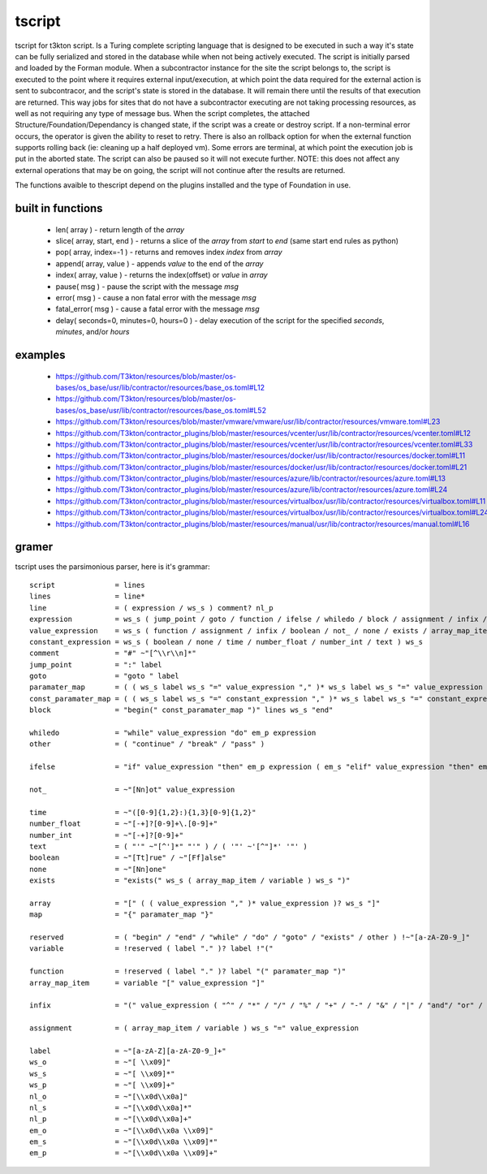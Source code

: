 tscript
=======

tscript for t3kton script.  Is a Turing complete scripting language that is designed
to be executed in such a way it's state can be fully serialized and stored in the
database while when not being actively executed.  The script is initially
parsed and loaded by the Forman module.  When a subcontractor instance for the
site the script belongs to, the script is executed to the point where it requires
external input/execution, at which point the data required for the external
action is sent to subcontracor, and the script's state is stored in the database.
It will remain there until the results of that execution are returned.  This way
jobs for sites that do not have a subcontractor executing are not taking processing
resources, as well as not requiring any type of message bus.  When the script
completes, the attached Structure/Foundation/Dependancy is changed state, if the
script was a create or destroy script.  If a non-terminal error occurs, the operator
is given the ability to reset to retry.  There is also an rollback option for
when the external function supports rolling back (ie: cleaning up a half deployed
vm).  Some errors are terminal, at which point the execution job is put in the
aborted state.  The script can also be paused so it will not execute further.
NOTE: this does not affect any external operations that may be on going, the script
will not continue after the results are returned.

The functions avaible to thescript depend on the plugins installed and the type
of Foundation in use.


built in functions
------------------

 * len( array ) - return length of the `array`
 * slice( array, start, end ) - returns a slice of the `array` from `start` to `end` (same start end rules as python)
 * pop( array, index=-1 ) - returns and removes index `index` from `array`
 * append( array, value ) - appends `value` to the end of the `array`
 * index( array, value ) - returns the index(offset) or `value` in `array`
 * pause( msg ) - pause the script with the message `msg`
 * error( msg ) - cause a non fatal error with the message `msg`
 * fatal_error( msg ) - cause a fatal error with the message `msg`
 * delay( seconds=0, minutes=0, hours=0 ) - delay execution of the script for the specified `seconds`, `minutes`, and/or `hours`


examples
--------

 * https://github.com/T3kton/resources/blob/master/os-bases/os_base/usr/lib/contractor/resources/base_os.toml#L12
 * https://github.com/T3kton/resources/blob/master/os-bases/os_base/usr/lib/contractor/resources/base_os.toml#L52
 * https://github.com/T3kton/resources/blob/master/vmware/vmware/usr/lib/contractor/resources/vmware.toml#L23
 * https://github.com/T3kton/contractor_plugins/blob/master/resources/vcenter/usr/lib/contractor/resources/vcenter.toml#L12
 * https://github.com/T3kton/contractor_plugins/blob/master/resources/vcenter/usr/lib/contractor/resources/vcenter.toml#L33
 * https://github.com/T3kton/contractor_plugins/blob/master/resources/docker/usr/lib/contractor/resources/docker.toml#L11
 * https://github.com/T3kton/contractor_plugins/blob/master/resources/docker/usr/lib/contractor/resources/docker.toml#L21
 * https://github.com/T3kton/contractor_plugins/blob/master/resources/azure/lib/contractor/resources/azure.toml#L13
 * https://github.com/T3kton/contractor_plugins/blob/master/resources/azure/lib/contractor/resources/azure.toml#L24
 * https://github.com/T3kton/contractor_plugins/blob/master/resources/virtualbox/usr/lib/contractor/resources/virtualbox.toml#L11
 * https://github.com/T3kton/contractor_plugins/blob/master/resources/virtualbox/usr/lib/contractor/resources/virtualbox.toml#L24
 * https://github.com/T3kton/contractor_plugins/blob/master/resources/manual/usr/lib/contractor/resources/manual.toml#L16

gramer
------

tscript uses the parsimonious parser, here is it's grammar::

  script              = lines
  lines               = line*
  line                = ( expression / ws_s ) comment? nl_p
  expression          = ws_s ( jump_point / goto / function / ifelse / whiledo / block / assignment / infix / boolean / not_ / none / exists / other / array_map_item / array / map / variable / time / number_float / number_int / text ) ws_s
  value_expression    = ws_s ( function / assignment / infix / boolean / not_ / none / exists / array_map_item / array / map / variable / time / number_float / number_int / text ) ws_s
  constant_expression = ws_s ( boolean / none / time / number_float / number_int / text ) ws_s
  comment             = "#" ~"[^\\r\\n]*"
  jump_point          = ":" label
  goto                = "goto " label
  paramater_map       = ( ( ws_s label ws_s "=" value_expression "," )* ws_s label ws_s "=" value_expression )? ws_s
  const_paramater_map = ( ( ws_s label ws_s "=" constant_expression "," )* ws_s label ws_s "=" constant_expression )? ws_s
  block               = "begin(" const_paramater_map ")" lines ws_s "end"

  whiledo             = "while" value_expression "do" em_p expression
  other               = ( "continue" / "break" / "pass" )

  ifelse              = "if" value_expression "then" em_p expression ( em_s "elif" value_expression "then" em_p expression )* ( em_s "else" em_p expression )?

  not_                = ~"[Nn]ot" value_expression

  time                = ~"([0-9]{1,2}:){1,3}[0-9]{1,2}"
  number_float        = ~"[-+]?[0-9]+\.[0-9]+"
  number_int          = ~"[-+]?[0-9]+"
  text                = ( "'" ~"[^']*" "'" ) / ( '"' ~'[^"]*' '"' )
  boolean             = ~"[Tt]rue" / ~"[Ff]alse"
  none                = ~"[Nn]one"
  exists              = "exists(" ws_s ( array_map_item / variable ) ws_s ")"

  array               = "[" ( ( value_expression "," )* value_expression )? ws_s "]"
  map                 = "{" paramater_map "}"

  reserved            = ( "begin" / "end" / "while" / "do" / "goto" / "exists" / other ) !~"[a-zA-Z0-9_]"
  variable            = !reserved ( label "." )? label !"("

  function            = !reserved ( label "." )? label "(" paramater_map ")"
  array_map_item      = variable "[" value_expression "]"

  infix               = "(" value_expression ( "^" / "*" / "/" / "%" / "+" / "-" / "&" / "|" / "and"/ "or" / "==" / "!=" / "<=" / ">=" / ">" / "<" ) value_expression ")"

  assignment          = ( array_map_item / variable ) ws_s "=" value_expression

  label               = ~"[a-zA-Z][a-zA-Z0-9_]+"
  ws_o                = ~"[ \\x09]"
  ws_s                = ~"[ \\x09]*"
  ws_p                = ~"[ \\x09]+"
  nl_o                = ~"[\\x0d\\x0a]"
  nl_s                = ~"[\\x0d\\x0a]*"
  nl_p                = ~"[\\x0d\\x0a]+"
  em_o                = ~"[\\x0d\\x0a \\x09]"
  em_s                = ~"[\\x0d\\x0a \\x09]*"
  em_p                = ~"[\\x0d\\x0a \\x09]+"
